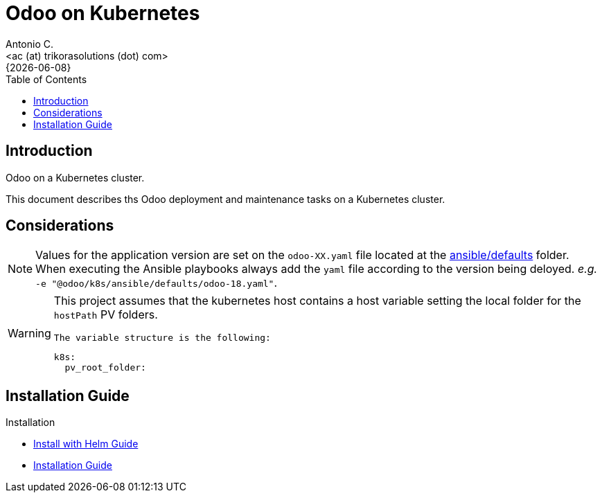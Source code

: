 = Odoo on Kubernetes
:author:    Antonio C.
:email:     <ac (at) trikorasolutions (dot) com>
:revdate:   {{docdate}}
:toc:       left
:toc-title: Table of Contents
:icons:     font
:description: Odoo on a Kubernetes cluster.
:source-highlighter: highlight.js

== Introduction

[.lead]
Odoo on a Kubernetes cluster.

This document describes ths Odoo deployment and maintenance tasks on a 
 Kubernetes cluster.

== Considerations

[NOTE]
====
Values for the application version are set on the `odoo-XX.yaml` file located 
 at the link:ansible/defaults[ansible/defaults] folder. When executing the
 Ansible playbooks always add the `yaml` file according to the version being 
 deloyed. _e.g._ `-e "@odoo/k8s/ansible/defaults/odoo-18.yaml"`.
====

[WARNING]
====
This project assumes that the kubernetes host contains a host variable setting 
 the local folder for the `hostPath` PV folders.

 The variable structure is the following:

[source,yaml]
----
k8s:
  pv_root_folder: 
----
====


== Installation Guide

Installation

* link:install-helm.adoc[Install with Helm Guide]
* link:install.adoc[Installation Guide]